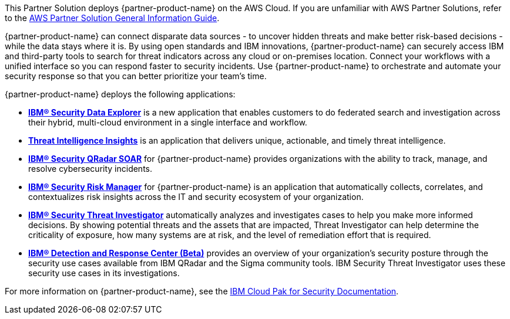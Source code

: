 This Partner Solution deploys {partner-product-name} on the AWS Cloud. If you are unfamiliar with AWS Partner Solutions, refer to the https://fwd.aws/rA69w?[AWS Partner Solution General Information Guide^].

// For advanced information about the product that this Partner Solution deploys, refer to the https://{quickstart-github-org}.github.io/{quickstart-project-name}/operational/index.html[Operational Guide^].

// For information about using this Partner Solution for migrations, refer to the https://{quickstart-github-org}.github.io/{quickstart-project-name}/migration/index.html[Migration Guide^].

{partner-product-name} can connect disparate data sources - to uncover hidden threats and make better risk-based decisions - while the data stays where it is. 
By using open standards and IBM innovations, {partner-product-name} can securely access IBM and third-party tools to search for threat indicators across any cloud or on-premises location. 
Connect your workflows with a unified interface so you can respond faster to security incidents. 
Use {partner-product-name} to orchestrate and automate your security response so that you can better prioritize your team's time.

{partner-product-name} deploys the following applications:

    - *https://www.ibm.com/docs/en/SSTDPP_1.10/docs/data-explorer/overview.html[IBM® Security Data Explorer^]* is a new application that enables customers to do federated search and investigation across their hybrid, multi-cloud environment in a single interface and workflow.
    - *https://www.ibm.com/docs/en/SSTDPP_1.10/docs/threat-intelligence-insights/overview.html[Threat Intelligence Insights^]* is an application that delivers unique, actionable, and timely threat intelligence. 
    - *https://www.ibm.com/docs/en/SSTDPP_1.10/orchestration/Resilient_SOAR.html[IBM® Security QRadar SOAR^]* for {partner-product-name} provides organizations with the ability to track, manage, and resolve cybersecurity incidents.
    - *https://www.ibm.com/docs/en/SSTDPP_1.10/datariskmanager/welcome.html[IBM® Security Risk Manager^]* for {partner-product-name} is an application that automatically collects, correlates, and contextualizes risk insights across the IT and security ecosystem of your organization.
    - *https://www.ibm.com/docs/en/SSTDPP_1.10/investigator/investigator_intro.html[IBM® Security Threat Investigator^]* automatically analyzes and investigates cases to help you make more informed decisions. By showing potential threats and the assets that are impacted, Threat Investigator can help determine the criticality of exposure, how many systems are at risk, and the level of remediation effort that is required.
    - *https://www.ibm.com/docs/en/SSTDPP_1.10/docs/drc/c_DRC_intro.html[IBM® Detection and Response Center (Beta)^]* provides an overview of your organization's security posture through the security use cases available from IBM QRadar and the Sigma community tools. IBM Security Threat Investigator uses these security use cases in its investigations.

For more information on {partner-product-name}, see the https://ibm.biz/Bdf8VX[IBM Cloud Pak for Security Documentation^].